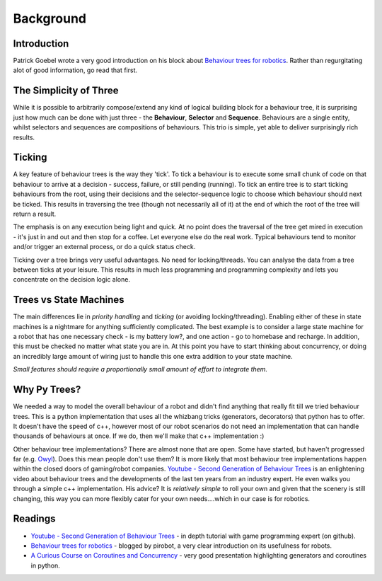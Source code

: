 Background
==========

Introduction
------------

Patrick Goebel wrote a very good introduction on his block about `Behaviour trees for robotics`_.
Rather than regurgitating alot of good information, go read that first.

The Simplicity of Three
-----------------------

While it is possible to arbitrarily compose/extend any kind of logical building block for a behaviour tree,
it is surprising just how much can be done with just three - the **Behaviour**, **Selector** and **Sequence**.
Behaviours are a single entity, whilst selectors and sequences are compositions of behaviours. This trio is
simple, yet able to deliver surprisingly rich results.

Ticking
-------

A key feature of behaviour trees is the way they 'tick'. To tick a behaviour is to execute some small chunk of
code on that behaviour to arrive at a decision - success, failure, or still pending (running). To tick an entire
tree is to start ticking behaviours from the root, using their decisions and the selector-sequence
logic to choose which behaviour should next be ticked. This results in traversing the tree (though not necessarily
all of it) at the end of which the root of the tree will return a result.

The emphasis is on any execution being light and quick. At no point does the traversal of the tree get mired in
execution - it's just in and out and then stop for a coffee. Let everyone else do the real work. Typical behaviours
tend to monitor and/or trigger an external process, or do a quick status check.

Ticking over a tree brings very useful advantages. No need for locking/threads. You can analyse the data
from a tree between ticks at your leisure. This results in much less programming
and programming complexity and lets you concentrate on the decision logic alone.

Trees vs State Machines
-----------------------

The main differences lie in *priority handling* and *ticking* (or avoiding locking/threading).
Enabling either of these in state machines is a nightmare for anything sufficiently complicated.
The best example is to consider a large state machine for a robot
that has one necessary check - is my battery low?, and one action - go to homebase and recharge. In addition, this
must be checked no matter what state you are in. At this point you have to start thinking about concurrency,
or doing an incredibly large amount of wiring just to handle this one extra addition to your state machine.

*Small features should require a proportionally small amount of effort to integrate them.*

Why Py Trees?
-------------

We needed a way to model the overall behaviour of a robot and didn't find anything that really fit till
we tried behaviour trees. This is a python implementation that uses all the whizbang tricks (generators, decorators)
that python has to offer. It doesn't have the speed of c++, however most of our robot scenarios do not need an
implementation that can handle thousands of behaviours at once. If we do, then we'll make that c++ implementation :)

Other behaviour tree implementations? There are almost none that are open. Some have started, but
haven't progressed far (e.g. `Owyl`_). Does this mean people don't use them? It is more likely that most behaviour tree
implementations happen within the closed doors of gaming/robot companies. `Youtube - Second Generation of Behaviour Trees`_
is an enlightening video about behaviour trees and the developments of the last ten years from an industry expert. He even
walks you through a simple c++ implementation. His advice? It is *relatively simple* to roll your own and given that the
scenery is still changing, this way you can more flexibly cater for your own needs....which in our case is for robotics.

Readings
--------

* `Youtube - Second Generation of Behaviour Trees`_ - in depth tutorial with game programming expert (on github).
* `Behaviour trees for robotics`_ - blogged by pirobot, a very clear introduction on its usefulness for robots.
* `A Curious Course on Coroutines and Concurrency`_ - very good presentation highlighting generators and coroutines in python.

.. _Owyl: https://github.com/eykd/owyl
.. _Youtube - Second Generation of Behaviour Trees: https://www.youtube.com/watch?v=n4aREFb3SsU
.. _Behaviour trees for robotics: http://www.pirobot.org/blog/0030/
.. _A Curious Course on Coroutines and Concurrency: http://www.dabeaz.com/coroutines/Coroutines.pdf

